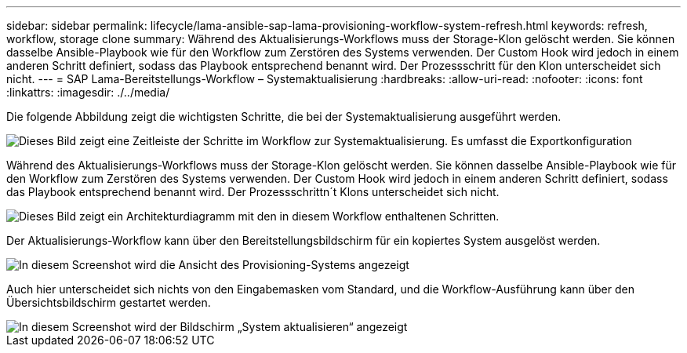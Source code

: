 ---
sidebar: sidebar 
permalink: lifecycle/lama-ansible-sap-lama-provisioning-workflow-system-refresh.html 
keywords: refresh, workflow, storage clone 
summary: Während des Aktualisierungs-Workflows muss der Storage-Klon gelöscht werden. Sie können dasselbe Ansible-Playbook wie für den Workflow zum Zerstören des Systems verwenden. Der Custom Hook wird jedoch in einem anderen Schritt definiert, sodass das Playbook entsprechend benannt wird. Der Prozessschritt für den Klon unterscheidet sich nicht. 
---
= SAP Lama-Bereitstellungs-Workflow – Systemaktualisierung
:hardbreaks:
:allow-uri-read: 
:nofooter: 
:icons: font
:linkattrs: 
:imagesdir: ./../media/


[role="lead"]
Die folgende Abbildung zeigt die wichtigsten Schritte, die bei der Systemaktualisierung ausgeführt werden.

image::lama-ansible-image49.png[Dieses Bild zeigt eine Zeitleiste der Schritte im Workflow zur Systemaktualisierung. Es umfasst die Exportkonfiguration, Stopp des Systems, Vorbereiten des Systems, Löschen des Speicherklonens, Storage-Klonen, System vorbereiten, Isolation aktivieren, System umbenennen, System starten, Konfiguration importieren, Automatisierung nach der Kopie und Deaktivierung der Isolation]

Während des Aktualisierungs-Workflows muss der Storage-Klon gelöscht werden. Sie können dasselbe Ansible-Playbook wie für den Workflow zum Zerstören des Systems verwenden. Der Custom Hook wird jedoch in einem anderen Schritt definiert, sodass das Playbook entsprechend benannt wird. Der Prozessschrittn´t Klons unterscheidet sich nicht.

image::lama-ansible-image50.png[Dieses Bild zeigt ein Architekturdiagramm mit den in diesem Workflow enthaltenen Schritten.]

Der Aktualisierungs-Workflow kann über den Bereitstellungsbildschirm für ein kopiertes System ausgelöst werden.

image::lama-ansible-image51.png[In diesem Screenshot wird die Ansicht des Provisioning-Systems angezeigt, wobei das Dropdown-Menü „Refresh System“ hervorgehoben ist.]

Auch hier unterscheidet sich nichts von den Eingabemasken vom Standard, und die Workflow-Ausführung kann über den Übersichtsbildschirm gestartet werden.

image::lama-ansible-image52.png[In diesem Screenshot wird der Bildschirm „System aktualisieren“ angezeigt, einschließlich der Basisdaten des zu aktualisierenden Systems und der Host-Auswahl des Zielsystems.]
